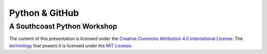 Python & GitHub
===============

A Southcoast Python Workshop
----------------------------

The content of this presentation is licensed under the `Creative Commons
Attribution 4.0 International License`_. The `technology`_ that powers it
is licensed under the `MIT License`_.

.. _Creative Commons Attribution 4.0 International License: http://creativecommons.org/licenses/by/4.0/
.. _technology: http://shwr.me
.. _MIT License: https://github.com/shower/shower/blob/master/License.md

